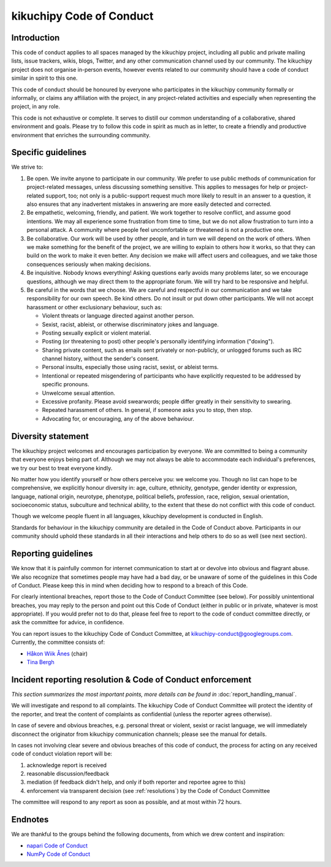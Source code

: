 =========================
kikuchipy Code of Conduct
=========================

.. _code-of-conduct-introduction:

Introduction
============

This code of conduct applies to all spaces managed by the kikuchipy project,
including all public and private mailing lists, issue trackers, wikis, blogs,
Twitter, and any other communication channel used by our community. The
kikuchipy project does not organise in-person events, however events related to
our community should have a code of conduct similar in spirit to this one.

This code of conduct should be honoured by everyone who participates in the
kikuchipy community formally or informally, or claims any affiliation with the
project, in any project-related activities and especially when representing the
project, in any role.

This code is not exhaustive or complete. It serves to distill our common
understanding of a collaborative, shared environment and goals. Please try to
follow this code in spirit as much as in letter, to create a friendly and
productive environment that enriches the surrounding community.

.. _specific-guidelines:

Specific guidelines
===================

We strive to:

1. Be open. We invite anyone to participate in our community. We prefer to use
   public methods of communication for project-related messages, unless
   discussing something sensitive. This applies to messages for help or 
   project-related support, too; not only is a public-support request much more
   likely to result in an answer to a question, it also ensures that any
   inadvertent mistakes in answering are more easily detected and corrected.

2. Be empathetic, welcoming, friendly, and patient. We work together to resolve
   conflict, and assume good intentions. We may all experience some frustration
   from time to time, but we do not allow frustration to turn into a personal 
   attack. A community where people feel uncomfortable or threatened is not a
   productive one.

3. Be collaborative. Our work will be used by other people, and in turn we will
   depend on the work of others. When we make something for the benefit of the
   project, we are willing to explain to others how it works, so that they can
   build on the work to make it even better. Any decision we make will affect
   users and colleagues, and we take those consequences seriously when making
   decisions.

4. Be inquisitive. Nobody knows everything! Asking questions early avoids many
   problems later, so we encourage questions, although we may direct them to the
   appropriate forum. We will try hard to be responsive and helpful.

5. Be careful in the words that we choose. We are careful and respectful in our
   communication and we take responsibility for our own speech. Be kind 
   others. Do not insult or put down other participants. We will not accept
   harassment or other exclusionary behaviour, such as:

   - Violent threats or language directed against another person.
   - Sexist, racist, ableist, or otherwise discriminatory jokes and language.
   - Posting sexually explicit or violent material.
   - Posting (or threatening to post) other people's personally identifying
     information ("doxing").
   - Sharing private content, such as emails sent privately or non-publicly, or
     unlogged forums such as IRC channel history, without the sender's consent.
   - Personal insults, especially those using racist, sexist, or ableist terms.
   - Intentional or repeated misgendering of participants who have explicitly
     requested to be addressed by specific pronouns.
   - Unwelcome sexual attention.
   - Excessive profanity. Please avoid swearwords; people differ greatly in
     their sensitivity to swearing.
   - Repeated harassment of others. In general, if someone asks you to stop,
     then stop.
   - Advocating for, or encouraging, any of the above behaviour.

.. _diversity-statement:

Diversity statement
===================

The kikuchipy project welcomes and encourages participation by everyone. We are
committed to being a community that everyone enjoys being part of. Although we
may not always be able to accommodate each individual's preferences, we try our
best to treat everyone kindly.

No matter how you identify yourself or how others perceive you: we welcome you.
Though no list can hope to be comprehensive, we explicitly honour diversity in:
age, culture, ethnicity, genotype, gender identity or expression, language,
national origin, neurotype, phenotype, political beliefs, profession, race,
religion, sexual orientation, socioeconomic status, subculture and technical
ability, to the extent that these do not conflict with this code of conduct.

Though we welcome people fluent in all languages, kikuchipy development is
conducted in English.

Standards for behaviour in the kikuchipy community are detailed in the Code of
Conduct above. Participants in our community should uphold these standards in
all their interactions and help others to do so as well (see next section).

.. _reporting-guidelines:

Reporting guidelines
====================

We know that it is painfully common for internet communication to start at or
devolve into obvious and flagrant abuse. We also recognize that sometimes people
may have had a bad day, or be unaware of some of the guidelines in this Code of
Conduct. Please keep this in mind when deciding how to respond to a breach of
this Code.

For clearly intentional breaches, report those to the Code of Conduct Committee
(see below). For possibly unintentional breaches, you may reply to the person
and point out this Code of Conduct (either in public or in private, whatever is
most appropriate). If you would prefer not to do that, please feel free to
report to the code of conduct committee directly, or ask the committee for
advice, in confidence.

You can report issues to the kikuchipy Code of Conduct Committee, at
kikuchipy-conduct@googlegroups.com. Currently, the committee consists of:

* `Håkon Wiik Ånes <https://github.com/hakonanes>`_ (chair)
* `Tina Bergh <https://github.com/tinabe>`_

.. _incident-reporting-resolution-code-of-conduct-enforcement:

Incident reporting resolution & Code of Conduct enforcement
===========================================================

*This section summarizes the most important points, more details can be found
in* :doc:`report_handling_manual`.

We will investigate and respond to all complaints. The kikuchipy Code of Conduct
Committee will protect the identity of the reporter, and treat the content of
complaints as confidential (unless the reporter agrees otherwise).

In case of severe and obvious breaches, e.g. personal threat or violent,
sexist or racist language, we will immediately disconnect the originator from
kikuchipy communication channels; please see the manual for details.

In cases not involving clear severe and obvious breaches of this code of
conduct, the process for acting on any received code of conduct violation report
will be:

1. acknowledge report is received

2. reasonable discussion/feedback

3. mediation (if feedback didn't help, and only if both reporter and reportee
   agree to this)

4. enforcement via transparent decision (see :ref:`resolutions`) by the Code of
   Conduct Committee

The committee will respond to any report as soon as possible, and at most within
72 hours.

.. _code-of-conduct-endnotes:

Endnotes
========

We are thankful to the groups behind the following documents, from which we drew
content and inspiration:

* `napari Code of Conduct <https://github.com/napari/napari/blob/master/docs/CODE_OF_CONDUCT.md>`_
* `NumPy Code of Conduct <https://numpy.org/devdocs/dev/conduct/code_of_conduct.html>`_
